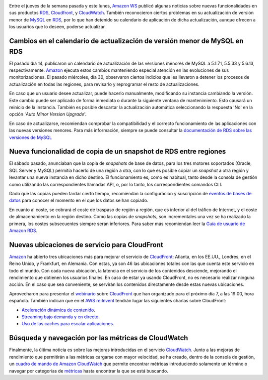 .. title: Nuevas funcionalidades y noticias en Amazon WS
.. author: Ignasi Fosch
.. slug: nuevas-funcionalidades-amazon-ws
.. date: 2013/11/05 00:15
.. tags: Amazon WS

.. image:: /images/AmazonWebservices.png
   :alt: AWS
   :align: right

Entre el jueves de la semana pasada y este lunes, `Amazon WS`_ publicó algunas noticias sobre nuevas funcionalidades en sus productos RDS_, Cloudfront_, y CloudWatch_. También reconocieron ciertos problemas en su actualización de versión menor de MySQL_ en RDS_, por lo que han detenido su calendario de aplicación de dicha actualización, aunque ofrecen a los usuarios que lo deseen, poderse actualizar.

.. TEASER_END

Cambios en el calendario de actualización de versión menor de MySQL en RDS
--------------------------------------------------------------------------

El pasado día 14, publicaron un calendario de actualización de las versiones menores de MySQL a 5.1.71, 5.5.33 y 5.6.13, respectivamente. Amazon_ ejecuta estos cambios manteniendo especial atención en las evoluciones de sus monitorizaciones. El pasado miércoles, día 30, observaron ciertos indicios que les llevaron a detener los procesos de actualización en todas las regiones, para revisarlo y reprogramar el resto de actualizaciones.

En caso que un usuario desee actualizar, puede hacerlo manualmente, modificando su instancia cambiando la versión. Este cambio puede ser aplicado de forma inmediata o durante la siguiente ventana de mantenimiento. Esto causará un reinicio de la instancia. También es posible descartar la actualización automática seleccionando la respuesta 'No' en la opción '*Auto Minor Version Upgrade*'.

En caso de actualizarse, recomiendan comprobar la compatibilidad y el correcto funcionamiento de las aplicaciones con las nuevas versiones menores. Para más información, siempre se puede consultar la `documentación de RDS sobre las versiones de MySQL`_

Nueva funcionalidad de copia de un snapshot de RDS entre regiones
-----------------------------------------------------------------

El sábado pasado, anunciaban que la copia de *snapshots* de base de datos, para los tres motores soportados (Oracle, SQL Server y MySQL) permitía hacerlo de una región a otra, con lo que es posible copiar un *snapshot* a otra región y levantar una nueva instancia en dicho destino. El funcionamiento es, como es habitual, tanto desde la consola de gestión como utilizando las correspondientes llamadas API, o, por lo tanto, los correspondientes comandos CLI.

Dado que las copias pueden tardar cierto tiempo, recomiendan la configuración y suscripción de `eventos de bases de datos`_ para conocer el momento en el que los datos se han copiado.

En cuanto al coste, se cobrará el coste de traspaso de región a región, que es inferior al del tráfico de Internet, y el coste de almacenamiento en la región destino. Como las copias de *snapshots*, son incrementales una vez se ha realizado la primera, los costes subsecuentes siempre serán inferiores. Para saber más recomiendan leer la `Guía de usuario de Amazon RDS`_.

Nuevas ubicaciones de servicio para CloudFront
----------------------------------------------

Amazon_ ha abierto tres ubicaciones más para mejorar el servicio de CloudFront_: Atlanta, en los EE.UU., Londres, en el Reino Unido, y Frankfurt, en Alemania. Con estas, ya son 46 las ubicaciones totales con las que cuenta este servicio en todo el mundo. Con cada nueva ubicación, la latencia en el servicio de los contenidos desciende, mejorando el rendimiento que obtienen los usuarios finales. En caso de estar ya usando CloudFront, no es necesario realizar ninguna acción. En el caso que sea conveniente, se servirán los contenidos directamente desde estas nuevas ubicaciones.

Aprovecharon para presentar el webinario_ sobre CloudFront_ que han organizado para el próximo día 7, a las 19:00, hora española. También indican que en el `AWS re:Invent`_ tendrán lugar las siguientes charlas sobre CloudFront:

* `Aceleración dinámica de contenido`_.
* `Streaming bajo demanda y en directo`_.
* `Uso de las caches para escalar aplicaciones`_.

Búsqueda y navegación por las métricas de CloudWatch
----------------------------------------------------

Finalmente, la última noticia es sobre las mejoras introducidas en el servicio CloudWatch_. Junto a las mejoras de rendimiento que permitirán a las métricas cargarse con mayor velocidad, se ha creado, dentro de la consola de gestión, un `cuadro de mando de Amazon CloudWatch`_ que permite encontrar métricas introduciendo solamente un término o navegar por categorías de métricas_ hasta encontrar la que se está buscando.

.. _`Amazon WS`: http://aws.amazon.com/es/
.. _Amazon: `Amazon WS`_
.. _AWS: `Amazon WS`_
.. _RDS: http://aws.amazon.com/es/rds/
.. _MySQL: http://mysql.com/
.. _`documentación de RDS sobre las versiones de MySQL`: http://docs.aws.amazon.com/AmazonRDS/latest/UserGuide/CHAP_MySQL.html#MySQL.Concepts.VersionMgmt
.. _`eventos de bases de datos`: http://docs.aws.amazon.com/AmazonRDS/latest/UserGuide/USER_Events.html?channel=EM&Campaign_Type=Launch&Campaign_id=33361880&ref_=pe_411040_33361880_7
.. _`Guía de usuario de Amazon RDS`: http://docs.aws.amazon.com/AmazonRDS/latest/UserGuide/Welcome.html
.. _CloudFront: http://aws.amazon.com/es/cloudfront/
.. _webinario: https://event.on24.com/eventRegistration/EventLobbyServlet?target=registration.jsp&eventid=700642&sessionid=1&key=ED5FF854BD9C2081E4B26E38DC496A4C&partnerref=WN&channel=EM&Campaign_Type=Launch&Campaign_id=40553290&ref_=7&partnerref=EM_40553290&sourcepage=register
.. _`AWS re:Invent`: http://reinvent.awsevents.com/
.. _`Aceleración dinámica de contenido`: https://portal.reinvent.awsevents.com/connect/sessionDetail.ww?SESSION_ID=2033&channel=EM&Campaign_Type=Launch&Campaign_id=40553290&ref_=8&partnerref=EM_40553290
.. _`Streaming bajo demanda y en directo`: https://portal.reinvent.awsevents.com/connect/sessionDetail.ww?SESSION_ID=1156&channel=EM&Campaign_Type=Launch&Campaign_id=40553290&ref_=9&partnerref=EM_40553290
.. _`Uso de las caches para escalar aplicaciones`: https://www.portal.reinvent.awsevents.com/connect/sessionDetail.ww?SESSION_ID=1215&channel=EM&Campaign_Type=Launch&Campaign_id=40553290&ref_=10&partnerref=EM_40553290
.. _CloudWatch: http://aws.amazon.com/es/cloudwatch/
.. _`cuadro de mando de Amazon CloudWatch`: http://docs.aws.amazon.com/AmazonCloudWatch/latest/DeveloperGuide/finding_metrics_with_cloudwatch.html?channel=EM&Campaign_Type=Launch&Campaign_id=39180040&ref_=pe_411040_39180040_10
.. _métricas: http://docs.aws.amazon.com/AmazonCloudWatch/latest/DeveloperGuide/supported_services.html?channel=EM&Campaign_Type=Launch&Campaign_id=39180040&ref_=pe_411040_39180040_9
